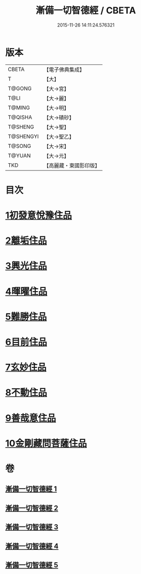 #+TITLE: 漸備一切智德經 / CBETA
#+DATE: 2015-11-26 14:11:24.576321
* 版本
 |     CBETA|【電子佛典集成】|
 |         T|【大】     |
 |    T@GONG|【大→宮】   |
 |      T@LI|【大→麗】   |
 |    T@MING|【大→明】   |
 |   T@QISHA|【大→磧砂】  |
 |   T@SHENG|【大→聖】   |
 | T@SHENGYI|【大→聖乙】  |
 |    T@SONG|【大→宋】   |
 |    T@YUAN|【大→元】   |
 |       TKD|【高麗藏・東國影印版】|

* 目次
* [[file:KR6e0033_001.txt::001-0458a21][1初發意悅豫住品]]
* [[file:KR6e0033_001.txt::0465c4][2離垢住品]]
* [[file:KR6e0033_002.txt::002-0468b24][3興光住品]]
* [[file:KR6e0033_002.txt::0471a15][4暉曜住品]]
* [[file:KR6e0033_003.txt::003-0473a27][5難勝住品]]
* [[file:KR6e0033_003.txt::0475c21][6目前住品]]
* [[file:KR6e0033_004.txt::004-0478c26][7玄妙住品]]
* [[file:KR6e0033_004.txt::0482b2][8不動住品]]
* [[file:KR6e0033_004.txt::0485c26][9善哉意住品]]
* [[file:KR6e0033_005.txt::005-0490a5][10金剛藏問菩薩住品]]
* 卷
** [[file:KR6e0033_001.txt][漸備一切智德經 1]]
** [[file:KR6e0033_002.txt][漸備一切智德經 2]]
** [[file:KR6e0033_003.txt][漸備一切智德經 3]]
** [[file:KR6e0033_004.txt][漸備一切智德經 4]]
** [[file:KR6e0033_005.txt][漸備一切智德經 5]]
